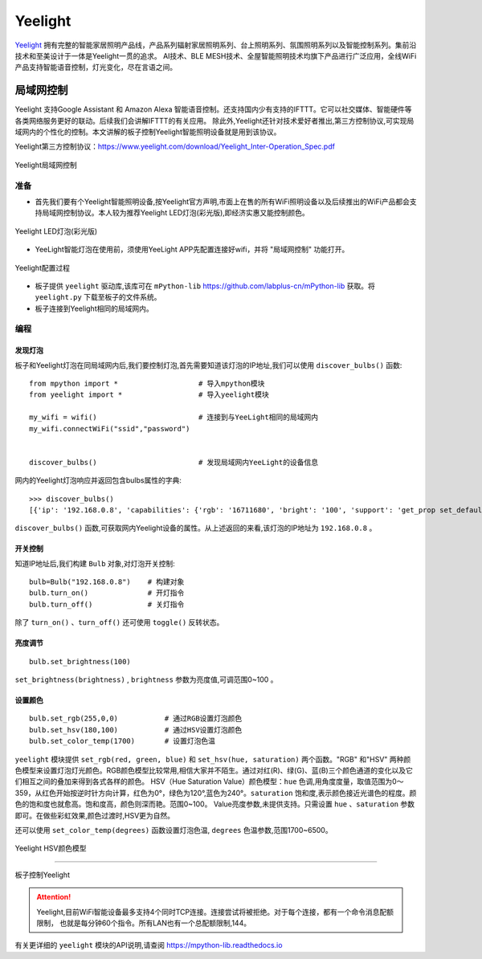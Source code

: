 Yeelight
=========


`Yeelight <https://www.yeelight.com>`_ 拥有完整的智能家居照明产品线，产品系列辐射家居照明系列、台上照明系列、氛围照明系列以及智能控制系列。集前沿技术和至美设计于一体是Yeelight一贯的追求。
AI技术、BLE MESH技术、全屋智能照明技术均旗下产品进行广泛应用，全线WiFi产品支持智能语音控制，灯光变化，尽在言语之间。

局域网控制
-----------

Yeelight 支持Google Assistant 和 Amazon Alexa 智能语音控制。还支持国内少有支持的IFTTT。它可以社交媒体、智能硬件等各类网络服务更好的联动。后续我们会讲解IFTTT的有关应用。
除此外,Yeelight还针对技术爱好者推出,第三方控制协议,可实现局域网内的个性化的控制。本文讲解的板子控制Yeelight智能照明设备就是用到该协议。

Yeelight第三方控制协议：https://www.yeelight.com/download/Yeelight_Inter-Operation_Spec.pdf

.. figure:: /images/tutorials/yeelight/yeelight_lan.png
  :target: https://www.yeelight.com/zh_CN/developer
  :align: center

  Yeelight局域网控制


准备
++++++

- 首先我们要有个Yeelight智能照明设备,按Yeelight官方声明,市面上在售的所有WiFi照明设备以及后续推出的WiFi产品都会支持局域网控制协议。本人较为推荐Yeelight LED灯泡(彩光版),即经济实惠又能控制颜色。

.. figure:: /images/tutorials/yeelight/yeelight_led.png
  :align: center
  :scale: 30 %

  Yeelight LED灯泡(彩光版)

- YeeLight智能灯泡在使用前，须使用YeeLight APP先配置连接好wifi，并将 "局域网控制" 功能打开。

.. figure:: /images/tutorials/yeelight/yeelight_app.gif
  :align: center
  :width: 400

  Yeelight配置过程
  
- 板子提供 ``yeelight`` 驱动库,该库可在 ``mPython-lib`` https://github.com/labplus-cn/mPython-lib 获取。将 ``yeelight.py`` 下载至板子的文件系统。

- 板子连接到Yeelight相同的局域网内。 








编程
++++++


发现灯泡
~~~~~~~~


板子和Yeelight灯泡在同局域网内后,我们要控制灯泡,首先需要知道该灯泡的IP地址,我们可以使用 ``discover_bulbs()`` 函数::

    from mpython import *                   # 导入mpython模块
    from yeelight import *                  # 导入yeelight模块

    my_wifi = wifi()                        # 连接到与YeeLight相同的局域网内
    my_wifi.connectWiFi("ssid","password")          


    discover_bulbs()                        # 发现局域网内YeeLight的设备信息


网内的Yeelight灯泡响应并返回包含bulbs属性的字典::

    >>> discover_bulbs()
    [{'ip': '192.168.0.8', 'capabilities': {'rgb': '16711680', 'bright': '100', 'support': 'get_prop set_default set_power toggle set_bright start_cf stop_cf set_scene cron_add cron_get cron_del set_ct_abx set_rgb set_hsv set_adjust adjust_bright adjust_ct adjust_color set_music set', 'sat': '100', 'power': 'off', 'id': '0x0000000007e7544d', 'name': '', 'fw_ver': '26', 'color_mode': '2', 'hue': '359', 'ct': '3500', 'model': 'color'}, 'port': '55443'}]


``discover_bulbs()`` 函数,可获取网内Yeelight设备的属性。从上述返回的来看,该灯泡的IP地址为 ``192.168.0.8`` 。

开关控制
~~~~~~~~


知道IP地址后,我们构建 ``Bulb`` 对象,对灯泡开关控制::


    bulb=Bulb("192.168.0.8")    # 构建对象
    bulb.turn_on()              # 开灯指令
    bulb.turn_off()             # 关灯指令
 
除了 ``turn_on()`` 、``turn_off()`` 还可使用 ``toggle()`` 反转状态。

亮度调节
~~~~~~~~

::

    bulb.set_brightness(100)   

``set_brightness(brightness)`` , ``brightness`` 参数为亮度值,可调范围0~100 。


设置颜色
~~~~~~~~~

::

    bulb.set_rgb(255,0,0)           # 通过RGB设置灯泡颜色
    bulb.set_hsv(180,100)           # 通过HSV设置灯泡颜色
    bulb.set_color_temp(1700)       # 设置灯泡色温

``yeelight`` 模块提供 ``set_rgb(red, green, blue)`` 和 ``set_hsv(hue, saturation)`` 两个函数。"RGB" 和"HSV" 两种颜色模型来设置灯泡灯光颜色。RGB颜色模型比较常用,相信大家并不陌生。通过对红(R)、绿(G)、蓝(B)三个颜色通道的变化以及它们相互之间的叠加来得到各式各样的颜色。
HSV（Hue Saturation Value）颜色模型：``hue`` 色调,用角度度量，取值范围为0～359，从红色开始按逆时针方向计算，红色为0°，绿色为120°,蓝色为240°。``saturation`` 饱和度,表示颜色接近光谱色的程度。颜色的饱和度也就愈高。饱和度高，颜色则深而艳。范围0~100。
Value亮度参数,未提供支持。只需设置 ``hue`` 、``saturation`` 参数即可。在做些彩虹效果,颜色过渡时,HSV更为自然。

还可以使用 ``set_color_temp(degrees)`` 函数设置灯泡色温, ``degrees`` 色温参数,范围1700~6500。

.. figure:: /images/tutorials/yeelight/hsv.png
  :align: center
  :scale: 70 %

  Yeelight HSV颜色模型


------------------------

.. figure:: /images/tutorials/yeelight/yeelight_show.gif
  :align: center
  :scale: 100 %

  板子控制Yeelight

.. Attention:: 

  Yeelight,目前WiFi智能设备最多支持4个同时TCP连接。连接尝试将被拒绝。对于每个连接，都有一个命令消息配额限制，
  也就是每分钟60个指令。所有LAN也有一个总配额限制,144。

有关更详细的 ``yeelight`` 模块的API说明,请查阅 https://mpython-lib.readthedocs.io



